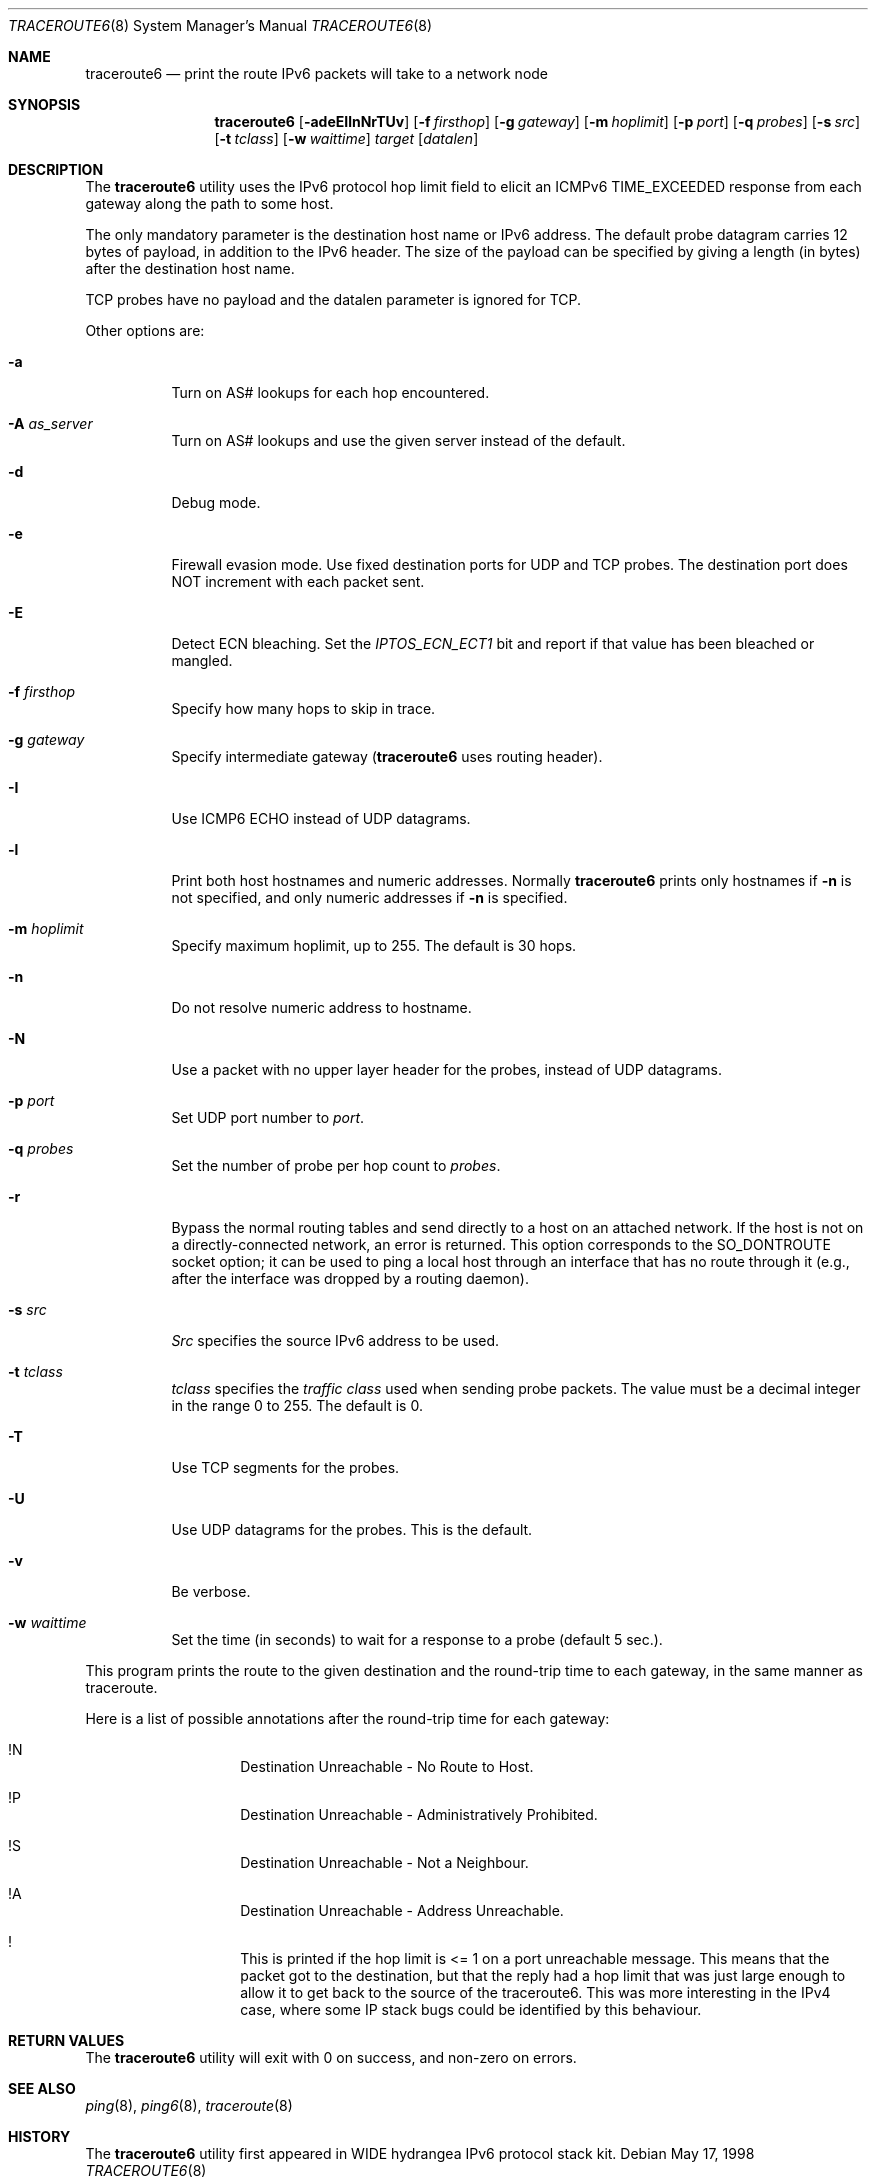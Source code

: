 .\"	$KAME: traceroute6.8,v 1.10 2004/06/06 12:35:15 suz Exp $
.\"
.\" Copyright (C) 1995, 1996, 1997, and 1998 WIDE Project.
.\" All rights reserved.
.\"
.\" Redistribution and use in source and binary forms, with or without
.\" modification, are permitted provided that the following conditions
.\" are met:
.\" 1. Redistributions of source code must retain the above copyright
.\"    notice, this list of conditions and the following disclaimer.
.\" 2. Redistributions in binary form must reproduce the above copyright
.\"    notice, this list of conditions and the following disclaimer in the
.\"    documentation and/or other materials provided with the distribution.
.\" 3. Neither the name of the project nor the names of its contributors
.\"    may be used to endorse or promote products derived from this software
.\"    without specific prior written permission.
.\"
.\" THIS SOFTWARE IS PROVIDED BY THE PROJECT AND CONTRIBUTORS ``AS IS'' AND
.\" ANY EXPRESS OR IMPLIED WARRANTIES, INCLUDING, BUT NOT LIMITED TO, THE
.\" IMPLIED WARRANTIES OF MERCHANTABILITY AND FITNESS FOR A PARTICULAR PURPOSE
.\" ARE DISCLAIMED.  IN NO EVENT SHALL THE PROJECT OR CONTRIBUTORS BE LIABLE
.\" FOR ANY DIRECT, INDIRECT, INCIDENTAL, SPECIAL, EXEMPLARY, OR CONSEQUENTIAL
.\" DAMAGES (INCLUDING, BUT NOT LIMITED TO, PROCUREMENT OF SUBSTITUTE GOODS
.\" OR SERVICES; LOSS OF USE, DATA, OR PROFITS; OR BUSINESS INTERRUPTION)
.\" HOWEVER CAUSED AND ON ANY THEORY OF LIABILITY, WHETHER IN CONTRACT, STRICT
.\" LIABILITY, OR TORT (INCLUDING NEGLIGENCE OR OTHERWISE) ARISING IN ANY WAY
.\" OUT OF THE USE OF THIS SOFTWARE, EVEN IF ADVISED OF THE POSSIBILITY OF
.\" SUCH DAMAGE.
.\"
.\" $FreeBSD: src/usr.sbin/traceroute6/traceroute6.8,v 1.17 2008/02/10 21:06:38 dwmalone Exp $
.\"
.Dd May 17, 1998
.Dt TRACEROUTE6 8
.Os
.\"
.Sh NAME
.Nm traceroute6
.Nd "print the route IPv6 packets will take to a network node"
.\"
.Sh SYNOPSIS
.Nm
.Bk -words
.Op Fl adeEIlnNrTUv
.Ek
.Bk -words
.Op Fl f Ar firsthop
.Ek
.Bk -words
.Op Fl g Ar gateway
.Ek
.Bk -words
.Op Fl m Ar hoplimit
.Ek
.Bk -words
.Op Fl p Ar port
.Ek
.Bk -words
.Op Fl q Ar probes
.Ek
.Bk -words
.Op Fl s Ar src
.Ek
.Bk -words
.Op Fl t Ar tclass
.Ek
.Bk -words
.Op Fl w Ar waittime
.Ek
.Bk -words
.Ar target
.Op Ar datalen
.Ek
.\"
.Sh DESCRIPTION
The
.Nm
utility
uses the IPv6 protocol hop limit field to elicit an ICMPv6 TIME_EXCEEDED
response from each gateway along the path to some host.
.Pp
The only mandatory parameter is the destination host name or IPv6 address.
The default probe datagram carries 12 bytes of payload,
in addition to the IPv6 header.
The size of the payload can be specified by giving a length
(in bytes)
after the destination host name.
.Pp
TCP probes have no payload and the datalen parameter is ignored for TCP.
.Pp
Other options are:
.Bl -tag -width Ds
.It Fl a
Turn on AS# lookups for each hop encountered.
.It Fl A Ar as_server
Turn on AS# lookups and use the given server instead of the default.
.It Fl d
Debug mode.
.It Fl e
Firewall evasion mode.
Use fixed destination ports for UDP and TCP probes.
The destination port does NOT increment with each packet sent.
.It Fl E
Detect ECN bleaching.
Set the
.Em IPTOS_ECN_ECT1
bit and report if that value has been bleached or mangled.
.It Fl f Ar firsthop
Specify how many hops to skip in trace.
.It Fl g Ar gateway
Specify intermediate gateway
.Nm (
uses routing header).
.It Fl I
Use ICMP6 ECHO instead of UDP datagrams.
.It Fl l
Print both host hostnames and numeric addresses.
Normally
.Nm
prints only hostnames if
.Fl n
is not specified, and only numeric addresses if
.Fl n
is specified.
.It Fl m Ar hoplimit
Specify maximum hoplimit, up to 255.
The default is 30 hops.
.It Fl n
Do not resolve numeric address to hostname.
.It Fl N
Use a packet with no upper layer header for the probes,
instead of UDP datagrams.
.It Fl p Ar port
Set UDP port number to
.Ar port .
.It Fl q Ar probes
Set the number of probe per hop count to
.Ar probes .
.It Fl r
Bypass the normal routing tables and send directly to a host
on an attached network.
If the host is not on a directly-connected network,
an error is returned.
This option corresponds to the
.Dv SO_DONTROUTE
socket option;
it can be used to ping a local host through an interface
that has no route through it
(e.g., after the interface was dropped by a routing daemon).
.It Fl s Ar src
.Ar Src
specifies the source IPv6 address to be used.
.It Fl t Ar tclass
.Ar tclass
specifies the
.Em traffic class
used when sending probe packets.
The value must be a decimal integer in the range 0 to 255.
The default is 0.
.It Fl T
Use TCP segments for the probes.
.It Fl U
Use UDP datagrams for the probes.
This is the default.
.It Fl v
Be verbose.
.It Fl w Ar waittime
Set the time (in seconds) to wait for a response to a probe (default 5 sec.).
.El
.Pp
This program prints the route to the given destination and the round-trip
time to each gateway, in the same manner as traceroute.
.Pp
Here is a list of possible annotations after the round-trip time for each gateway:
.Bl -hang -offset indent
.It !N
Destination Unreachable - No Route to Host.
.It !P
Destination Unreachable - Administratively Prohibited.
.It !S
Destination Unreachable - Not a Neighbour.
.It !A
Destination Unreachable - Address Unreachable.
.It !\&
This is printed if the hop limit is <= 1 on a port unreachable message.
This means that the packet got to the destination,
but that the reply had a hop limit that was just large enough to
allow it to get back to the source of the traceroute6.
This was more interesting in the IPv4 case,
where some IP stack bugs could be identified by this behaviour.
.El
.\"
.Sh RETURN VALUES
The
.Nm
utility will exit with 0 on success, and non-zero on errors.
.\"
.Sh SEE ALSO
.Xr ping 8 ,
.Xr ping6 8 ,
.Xr traceroute 8
.\"
.Sh HISTORY
The
.Nm
utility first appeared in WIDE hydrangea IPv6 protocol stack kit.

